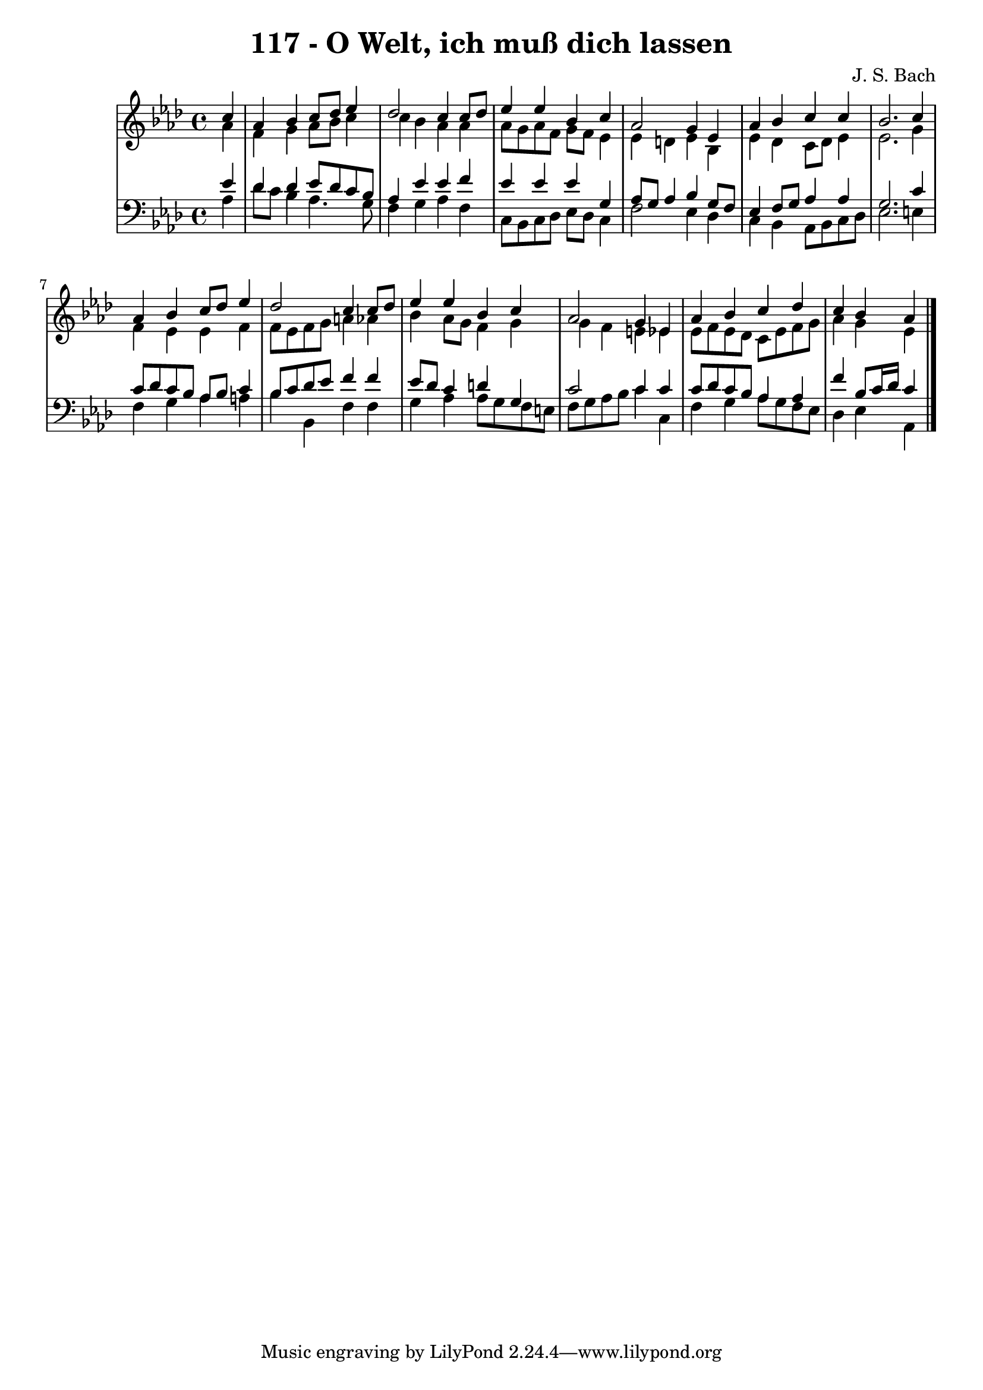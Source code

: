 \version "2.10.33"

\header {
  title = "117 - O Welt, ich muß dich lassen"
  composer = "J. S. Bach"
}


global = {
  \time 4/4
  \key aes \major
}


soprano = \relative c'' {
  \partial 4 c4 
    aes4 bes4 c8 des8 ees4 
  des2 c4 c8 des8 
  ees4 ees4 bes4 c4 
  aes2 g4 ees4 
  aes4 bes4 c4 c4   %5
  bes2. c4 
  aes4 bes4 c8 des8 ees4 
  des2 c4 c8 des8 
  ees4 ees4 bes4 c4 
  aes2 g4 ees4   %10
  aes4 bes4 c4 des4 
  c4 bes4 aes4
  
}

alto = \relative c'' {
  \partial 4 aes4 
    f4 g4 aes8 bes8 c4 
  c4 bes4 aes4 aes4 
  aes8 g8 aes8 f8 g8 f8 ees4 
  ees4 d4 ees4 bes4 
  ees4 des4 c8 des8 ees4   %5
  ees2. g4 
  f4 ees4 ees4 f4 
  f8 ees8 f8 g8 a4 aes4 
  bes4 aes8 g8 f4 g4 
  g4 f4 e4 ees4   %10
  ees8 f8 ees8 des8 c8 ees8 f8 g8 
  aes4 g4 ees4 
  
}

tenor = \relative c' {
  \partial 4 ees4 
    des4 des4 ees8 des8 c8 bes8 
  aes4 ees'4 ees4 f4 
  ees4 ees4 ees4 g,4 
  aes8 g8 aes4 bes4 g8 f8 
  ees4 f8 g8 aes4 aes4   %5
  g2. c4 
  c8 des8 c8 bes8 aes8 bes8 c4 
  bes8 c8 des8 ees8 f4 f4 
  ees8 des8 c4 d4 g,4 
  c2 c4 c4   %10
  c8 des8 c8 bes8 aes4 aes4 
  f'4 bes,8 c16 des16 c4 
  
}

baixo = \relative c' {
  \partial 4 aes4 
    des8 c8 bes4 aes4. g8 
  f4 g4 aes4 f4 
  c8 bes8 c8 des8 ees8 des8 c4 
  f2 ees4 des4 
  c4 bes4 aes8 bes8 c8 des8   %5
  ees2. e4 
  f4 g4 aes4 a4 
  bes4 bes,4 f'4 f4 
  g4 aes4 aes8 g8 f8 e8 
  f8 g8 aes8 bes8 c4 c,4   %10
  f4 g4 aes8 g8 f8 ees8 
  des4 ees4 aes,4 
  
}

\score {
  <<
    \new StaffGroup <<
      \override StaffGroup.SystemStartBracket #'style = #'line 
      \new Staff {
        <<
          \global
          \new Voice = "soprano" { \voiceOne \soprano }
          \new Voice = "alto" { \voiceTwo \alto }
        >>
      }
      \new Staff {
        <<
          \global
          \clef "bass"
          \new Voice = "tenor" {\voiceOne \tenor }
          \new Voice = "baixo" { \voiceTwo \baixo \bar "|."}
        >>
      }
    >>
  >>
  \layout {}
  \midi {}
}